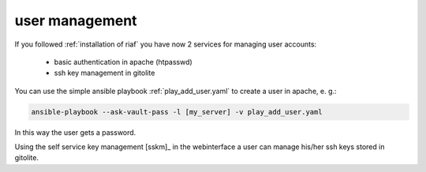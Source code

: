 user management
===============

If you followed :ref:`installation of riaf` you have now 2 services
for managing user accounts:

  * basic authentication in apache (htpasswd)
  * ssh key management in gitolite


You can use the simple ansible playbook :ref:`play_add_user.yaml` to create
a user in apache, e. g.:

.. code:: sh

    ansible-playbook --ask-vault-pass -l [my_server] -v play_add_user.yaml

In this way the user gets a password.

Using the self service key management [sskm]_ in the webinterface a user can
manage his/her ssh keys stored in gitolite.
